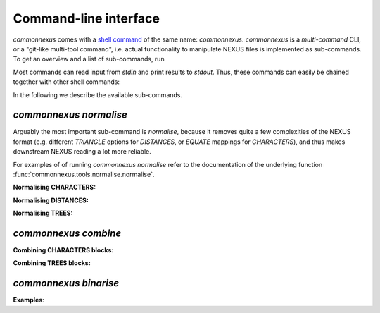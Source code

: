 Command-line interface
======================

`commonnexus` comes with a `shell command <https://swcarpentry.github.io/shell-novice/reference.html#shell>`_
of the same name: `commonnexus`. `commonnexus` is a *multi-command* CLI, or a "git-like multi-tool command",
i.e. actual functionality to manipulate NEXUS files is implemented as sub-commands. To get an overview
and a list of sub-commands, run

.. command-output:: commonnexus -h


Most commands can read input from `stdin` and print results to `stdout`. Thus, these commands can
easily be chained together with other shell commands:

.. command-output:: echo "#nexus begin trees; tree 1 = ((a,b)c); end;" | commonnexus normalise - | grep TREE | grep -v TREES
    :shell:


In the following we describe the available sub-commands.


`commonnexus normalise`
-----------------------

Arguably the most important sub-command is `normalise`, because it removes quite a few complexities
of the NEXUS format (e.g. different `TRIANGLE` options for `DISTANCES`, or `EQUATE` mappings for
`CHARACTERS`), and thus makes downstream NEXUS reading a lot more reliable.

.. command-output:: commonnexus normalise -h

For examples of of running `commonnexus normalise` refer to the documentation of the underlying
function :func:`commonnexus.tools.normalise.normalise`.

**Normalising CHARACTERS:**

.. command-output:: commonnexus normalise '#nexus begin d[c]ata; dimensions nchar=3; format missing=x nolabels; matrix x01 100 010; end;'


**Normalising DISTANCES:**

.. command-output:: commonnexus normalise '#nexus begin distances; dimensions ntax=3; format missing=x nodiagonal; matrix t1 t2 x t3 1.0 2.1; end;'


**Normalising TREES:**

.. command-output:: commonnexus normalise '#nexus begin trees; translate a t1, b t2, c t3; tree 1 = ((a,b)c); end;'


`commonnexus combine`
---------------------


.. command-output:: commonnexus combine -h

**Combining CHARACTERS blocks:**

.. command-output:: cat characters.nex | commonnexus combine - characters.nex
    :shell:


**Combining TREES blocks:**


`commonnexus binarise`
----------------------

.. command-output:: commonnexus binarise -h


**Examples**:

.. command-output:: commonnexus binarise "#NEXUS BEGIN DATA; DIMENSIONS nchar=1; MATRIX t1 a t2 b t3 c t4 d t5 e; END;"
